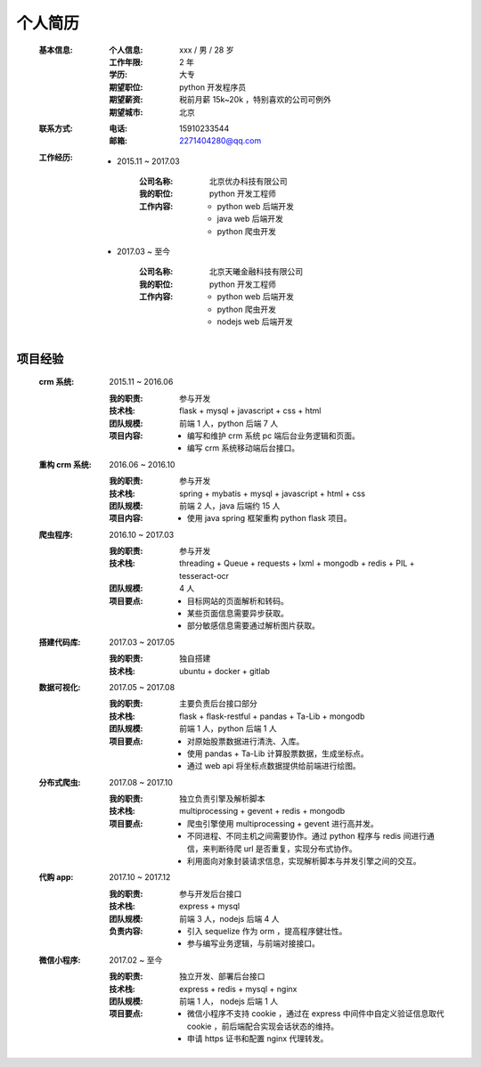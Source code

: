 个人简历
==========
    :基本信息:

        :个人信息: xxx / 男 / 28 岁
        :工作年限: 2 年
        :学历:    大专
        :期望职位: python 开发程序员
        :期望薪资: 税前月薪 15k~20k ，特别喜欢的公司可例外
        :期望城市: 北京

    :联系方式:

        :电话: 15910233544
        :邮箱: 2271404280@qq.com

    :工作经历:

        - 2015.11 ~ 2017.03

            :公司名称: 北京优办科技有限公司
            :我的职位: python 开发工程师
            :工作内容:

                - python web 后端开发
                - java web 后端开发
                - python 爬虫开发
        - 2017.03 ~ 至今

            :公司名称: 北京天曦金融科技有限公司
            :我的职位: python 开发工程师
            :工作内容:

                - python web 后端开发
                - python 爬虫开发
                - nodejs web 后端开发

项目经验
-----------
    :crm 系统: 2015.11 ~ 2016.06

        :我的职责: 参与开发
        :技术栈:   flask + mysql + javascript + css + html
        :团队规模: 前端 1 人，python 后端 7 人
        :项目内容:

            - 编写和维护 crm 系统 pc 端后台业务逻辑和页面。
            - 编写 crm 系统移动端后台接口。

    :重构 crm 系统: 2016.06 ~ 2016.10

        :我的职责: 参与开发
        :技术栈:   spring + mybatis + mysql + javascript + html + css
        :团队规模: 前端 2 人，java 后端约 15 人
        :项目内容:

            - 使用 java spring 框架重构 python flask 项目。

    :爬虫程序: 2016.10 ~ 2017.03

        :我的职责: 参与开发
        :技术栈:   threading + Queue + requests + lxml + mongodb + redis + PIL + tesseract-ocr
        :团队规模: 4 人
        :项目要点:

            - 目标网站的页面解析和转码。
            - 某些页面信息需要异步获取。
            - 部分敏感信息需要通过解析图片获取。

    :搭建代码库: 2017.03 ~ 2017.05

        :我的职责: 独自搭建
        :技术栈:   ubuntu + docker + gitlab

    :数据可视化: 2017.05 ~ 2017.08

        :我的职责: 主要负责后台接口部分
        :技术栈:   flask + flask-restful + pandas + Ta-Lib + mongodb
        :团队规模: 前端 1 人，python 后端 1 人
        :项目要点:

            - 对原始股票数据进行清洗、入库。
            - 使用 pandas + Ta-Lib 计算股票数据，生成坐标点。
            - 通过 web api 将坐标点数据提供给前端进行绘图。

    :分布式爬虫: 2017.08 ~ 2017.10

        :我的职责: 独立负责引擎及解析脚本
        :技术栈:   multiprocessing + gevent + redis + mongodb
        :项目要点:

            - 爬虫引擎使用 multiprocessing + gevent 进行高并发。
            - 不同进程、不同主机之间需要协作。通过 python 程序与 redis 间进行通信，来判断待爬 url 是否重复，实现分布式协作。
            - 利用面向对象封装请求信息，实现解析脚本与并发引擎之间的交互。

    :代购 app: 2017.10 ~ 2017.12

        :我的职责: 参与开发后台接口
        :技术栈:  express + mysql
        :团队规模: 前端 3 人，nodejs 后端 4 人
        :负责内容:

            - 引入 sequelize 作为 orm ，提高程序健壮性。
            - 参与编写业务逻辑，与前端对接接口。

    :微信小程序: 2017.02 ~ 至今

        :我的职责: 独立开发、部署后台接口
        :技术栈:   express + redis + mysql + nginx
        :团队规模: 前端 1 人， nodejs 后端 1 人
        :项目要点:

            - 微信小程序不支持 cookie ，通过在 express 中间件中自定义验证信息取代 cookie ，前后端配合实现会话状态的维持。
            - 申请 https 证书和配置 nginx 代理转发。
